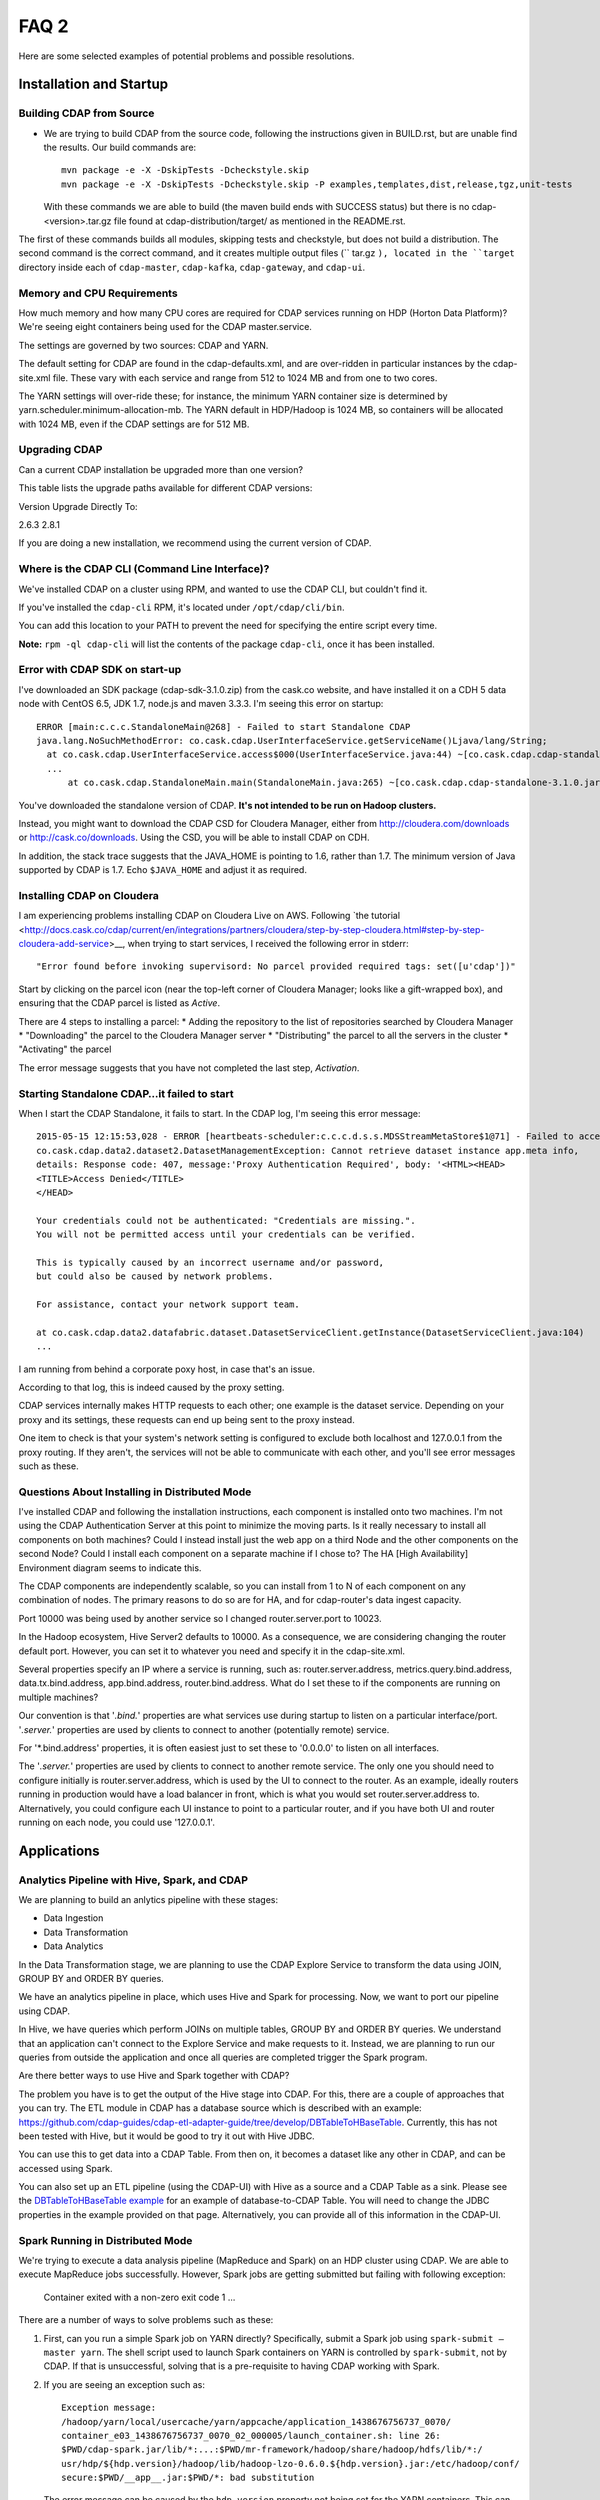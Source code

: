 .. meta::
    :author: Cask Data, Inc.
    :copyright: Copyright © 2015 Cask Data, Inc.

=====
FAQ 2
=====

Here are some selected examples of potential problems and possible resolutions.

Installation and Startup
========================

Building CDAP from Source
-------------------------
- We are trying to build CDAP from the source code, following the instructions given in
  BUILD.rst, but are unable find the results. Our build commands are::

    mvn package -e -X -DskipTests -Dcheckstyle.skip
    mvn package -e -X -DskipTests -Dcheckstyle.skip -P examples,templates,dist,release,tgz,unit-tests

  With these commands we are able to build (the maven build ends with SUCCESS status) but there is
  no cdap-<version>.tar.gz file found at cdap-distribution/target/ as mentioned in the README.rst.


The first of these commands builds all modules, skipping tests and checkstyle, but does not build a distribution.
The second command is the correct command, and it creates multiple output files (`` tar.gz ``), located in
the ``target`` directory inside each of ``cdap-master``, ``cdap-kafka``, ``cdap-gateway``, and ``cdap-ui``.


Memory and CPU Requirements
---------------------------
How much memory and how many CPU cores are required for CDAP services running on HDP
(Horton Data Platform)? We're seeing eight containers being used for the CDAP master.service.

The settings are governed by two sources: CDAP and YARN.

The default setting for CDAP are found in the cdap-defaults.xml, and are over-ridden in
particular instances by the cdap-site.xml file. These vary with each service and range
from 512 to 1024 MB and from one to two cores.

The YARN settings will over-ride these; for instance, the minimum YARN container size is
determined by yarn.scheduler.minimum-allocation-mb. The YARN default in HDP/Hadoop is 1024
MB, so containers will be allocated with 1024 MB, even if the CDAP settings are for 512
MB.


Upgrading CDAP
--------------

Can a current CDAP installation be upgraded more than one version?

This table lists the upgrade paths available for different CDAP versions:

Version  Upgrade Directly To:

2.6.3    2.8.1

If you are doing a new installation, we recommend using the current version of CDAP.


Where is the CDAP CLI (Command Line Interface)?
-----------------------------------------------
We've installed CDAP on a cluster using RPM, and wanted to use the CDAP CLI, but couldn't find it.

If you've installed the ``cdap-cli`` RPM, it's located under ``/opt/cdap/cli/bin``.

You can add this location to your PATH to prevent the need for specifying the entire script every time.

**Note:** ``rpm -ql cdap-cli`` will list the contents of the package ``cdap-cli``, once it
has been installed.


Error with CDAP SDK on start-up
-------------------------------
I've downloaded an SDK package (cdap-sdk-3.1.0.zip) from the cask.co website, and have installed it
on a CDH 5 data node with CentOS 6.5, JDK 1.7, node.js and maven 3.3.3. I'm seeing this error on startup::

  ERROR [main:c.c.c.StandaloneMain@268] - Failed to start Standalone CDAP
  java.lang.NoSuchMethodError: co.cask.cdap.UserInterfaceService.getServiceName()Ljava/lang/String;
    at co.cask.cdap.UserInterfaceService.access$000(UserInterfaceService.java:44) ~[co.cask.cdap.cdap-standalone-3.1.0.jar:na]
    ...
  	at co.cask.cdap.StandaloneMain.main(StandaloneMain.java:265) ~[co.cask.cdap.cdap-standalone-3.1.0.jar:na]  

You've downloaded the standalone version of CDAP. **It's not intended to be run on Hadoop clusters.**

Instead, you might want to download the CDAP CSD for Cloudera Manager, either from 
http://cloudera.com/downloads or http://cask.co/downloads. Using the CSD, you will be able to install CDAP on CDH.

In addition, the stack trace suggests that the JAVA_HOME is pointing to 1.6, rather than
1.7. The minimum version of Java supported by CDAP is 1.7. Echo ``$JAVA_HOME`` and adjust
it as required.


Installing CDAP on Cloudera
---------------------------
I am experiencing problems installing CDAP on Cloudera Live on AWS. Following `the tutorial 
<http://docs.cask.co/cdap/current/en/integrations/partners/cloudera/step-by-step-cloudera.html#step-by-step-cloudera-add-service>__,
when trying to start services, I received the following error in stderr::

  "Error found before invoking supervisord: No parcel provided required tags: set([u'cdap'])"


Start by clicking on the parcel icon (near the top-left corner of Cloudera Manager; looks
like a gift-wrapped box), and ensuring that the CDAP parcel is listed as *Active*.

There are 4 steps to installing a parcel:
* Adding the repository to the list of repositories searched by Cloudera Manager
* "Downloading" the parcel to the Cloudera Manager server
* "Distributing" the parcel to all the servers in the cluster
* "Activating" the parcel

The error message suggests that you have not completed the last step, *Activation*.


Starting Standalone CDAP…it failed to start
-------------------------------------------
When I start the CDAP Standalone, it fails to start. In the CDAP log, I'm seeing this error message::

  2015-05-15 12:15:53,028 - ERROR [heartbeats-scheduler:c.c.c.d.s.s.MDSStreamMetaStore$1@71] - Failed to access app.meta table
  co.cask.cdap.data2.dataset2.DatasetManagementException: Cannot retrieve dataset instance app.meta info,
  details: Response code: 407, message:'Proxy Authentication Required', body: '<HTML><HEAD>
  <TITLE>Access Denied</TITLE>
  </HEAD>

  Your credentials could not be authenticated: "Credentials are missing.". 
  You will not be permitted access until your credentials can be verified.

  This is typically caused by an incorrect username and/or password, 
  but could also be caused by network problems.
  
  For assistance, contact your network support team.
  
  at co.cask.cdap.data2.datafabric.dataset.DatasetServiceClient.getInstance(DatasetServiceClient.java:104)
  ...
  
I am running from behind a corporate poxy host, in case that's an issue.

According to that log, this is indeed caused by the proxy setting. 

CDAP services internally makes HTTP requests to each other; one example is the dataset
service. Depending on your proxy and its settings, these requests can end up being sent to
the proxy instead.

One item to check is that your system's network setting is configured to exclude both
localhost and 127.0.0.1 from the proxy routing. If they aren't, the services will not be
able to communicate with each other, and you'll see error messages such as these.


Questions About Installing in Distributed Mode
----------------------------------------------
I've installed CDAP and following the installation instructions, each component is
installed onto two machines.  I'm not using the CDAP Authentication Server at this point
to minimize the moving parts.  Is it really necessary to install all components on both
machines?  Could I instead install just the web app on a third Node and the other components on
the second Node?  Could I install each component on a separate machine if I chose to? The HA [High
Availability] Environment diagram seems to indicate this.

The CDAP components are independently scalable, so you can install from 1 to N of each component on any
combination of nodes.  The primary reasons to do so are for HA, and for cdap-router's data
ingest capacity.


Port 10000 was being used by another service so I changed router.server.port to 10023.

In the Hadoop ecosystem, Hive Server2 defaults to 10000. As a consequence, we are
considering changing the router default port. However, you can set it to whatever you need
and specify it in the cdap-site.xml.


Several properties specify an IP where a service is running, such as: router.server.address,
metrics.query.bind.address, data.tx.bind.address, app.bind.address, router.bind.address.
What do I set these to if the components are running on multiple machines?

Our convention is that '*.bind.*' properties are what services use during startup to
listen on a particular interface/port.  '*.server.*' properties are used by clients to
connect to another (potentially remote) service.  

For '*.bind.address' properties, it is often easiest just to set these to '0.0.0.0' to
listen on all interfaces.   

The '*.server.*' properties are used by clients to connect to another remote service. The
only one you should need to configure initially is router.server.address, which is used by
the UI to connect to the router.  As an example, ideally routers running in production
would have a load balancer in front, which is what you would set router.server.address to.
Alternatively, you could configure each UI instance to point to a particular router, and
if you have both UI and router running on each node, you could use '127.0.0.1'.


Applications
============

Analytics Pipeline with Hive, Spark, and CDAP
---------------------------------------------
We are planning to build an anlytics pipeline with these stages:

- Data Ingestion
- Data Transformation
- Data Analytics

In the Data Transformation stage, we are planning to use the CDAP Explore Service to transform the
data using JOIN, GROUP BY and ORDER BY queries.

We have an analytics pipeline in place, which uses Hive and Spark for processing. Now, we
want to port our pipeline using CDAP.

In Hive, we have queries which perform JOINs on multiple tables, GROUP BY and ORDER BY
queries. We understand that an application can't connect to the Explore Service and make
requests to it. Instead, we are planning to run our queries from outside the application
and once all queries are completed trigger the Spark program.

Are there better ways to use Hive and Spark together with CDAP?


The problem you have is to get the output of the Hive stage into CDAP.
For this, there are a couple of approaches that you can try. The ETL module in CDAP has a
database source which is described with an example:
https://github.com/cdap-guides/cdap-etl-adapter-guide/tree/develop/DBTableToHBaseTable.
Currently, this has not been tested with Hive, but it would be good to try it out with
Hive JDBC.

You can use this to get data into a CDAP Table. From then on, it becomes a dataset like
any other in CDAP, and can be accessed using Spark.

You can also set up an ETL pipeline (using the CDAP-UI) with Hive as a source and a CDAP Table as a
sink. Please see the `DBTableToHBaseTable example 
<https://github.com/cdap-guides/cdap-etl-adapter-guide/tree/develop/DBTableToHBaseTable>`__
for an example of database-to-CDAP Table. You will need to change the JDBC properties in the example
provided on that page. Alternatively, you can provide all of this information in the
CDAP-UI. 


Spark Running in Distributed Mode
---------------------------------
We're trying to execute a data analysis pipeline (MapReduce and Spark) on an HDP cluster using CDAP.
We are able to execute MapReduce jobs successfully.
However, Spark jobs are getting submitted but failing with following exception:

   Container exited with a non-zero exit code 1
   ...
   
There are a number of ways to solve problems such as these:

1. First, can you run a simple Spark job on YARN directly? Specifically, submit a Spark
   job using ``spark-submit —master yarn``. The shell script used to launch Spark containers on
   YARN is controlled by ``spark-submit``, not by CDAP. If that is unsuccessful, solving that is
   a pre-requisite to having CDAP working with Spark.

#. If you are seeing an exception such as::

      Exception message:
      /hadoop/yarn/local/usercache/yarn/appcache/application_1438676756737_0070/
      container_e03_1438676756737_0070_02_000005/launch_container.sh: line 26:
      $PWD/cdap-spark.jar/lib/*:...:$PWD/mr-framework/hadoop/share/hadoop/hdfs/lib/*:/
      usr/hdp/${hdp.version}/hadoop/lib/hadoop-lzo-0.6.0.${hdp.version}.jar:/etc/hadoop/conf/
      secure:$PWD/__app__.jar:$PWD/*: bad substitution

   The error message can be caused by the ``hdp.version`` property not being set for the
   YARN containers. This can be resolved by adding theses configurations to the
   ``cdap-site.xml`` file (usually located inside ``/etc/cdap/conf/``)::

      <property>
          <name>app.program.jvm.opts</name>
          <value>-Dhdp.version=${hdp.version} -XX:MaxPermSize=128M ${twill.jvm.gc.opts}</value>
          <description>Java options for all program containers</description>
      </property>
    
#. To further debug: when launching a Spark program, CDAP will first launch a YARN
   application to act as the client for submitting the actual Spark job. You can look at the 
   log files from that client container; usually the container-id ends with ``00002``,
   since ``00001`` is the YARN application.


User Interface
==============

Does CDAP support CORS?
-----------------------
CORS (`Cross-Origin Resource Sharing <http://www.w3.org/TR/cors/>`__) is 
currently not supported in CDAP. 

If you were interested in using CORS to create a webapp that showed information about CDAP
gathered through the RESTful APIs, a workaround would be the method used for the CDAP-UI.
Make backend requests through a NodeJS server and route the response to the client
browser. Here, the NodeJS server acts as a proxy and from it you can call the CDAP RESTful
end points without any issues of cross-domain.


Databases and Transactions
==========================

Understand the BufferingTable Undo API 
--------------------------------------
I don't understand the expected behavior of the undo API from BufferingTable.
If the input map contains a null value for a column, does this mean we should 
be deleting that entry for the associated column from the persistent store?

::

  /**
   * Undos previously persisted changes. After this method returns we assume that 
   * data can be visible to other table clients (of course other clients may choose 
   * still not to see it based on transaction isolation logic).
   *
   * @param persisted previously persisted changes. Map is described as row->(column->value).
   *                  Map can contain null values which means that the corresponded column was deleted
   * @throws Exception
   */
  protected abstract void undo(NavigableMap<byte[], NavigableMap<byte[], Update>> persisted)
    throws Exception;


Let's say you have these key-value pairs in your BufferingTable::

  a: 1
  b: 2

Then you deleted ``a`` |---| you would then have::

  b: 2

If you called ``undo()`` with ``{a: null}``, then the expected behavior would be to
"undelete" the ``"a"`` key-value pair which was previously deleted, resulting in the original
state::

  a: 1
  b: 2


Transaction...is not in progress during HelloWorld
--------------------------------------------------
I've modified the HelloWorld example, and now I am seeing transaction related errors::

[warn 2015/08/10 22:50:53.299 IST <DatasetTypeManager STARTING> tid=0x24] Transaction 1231000000 is not in progress.
co.cask.tephra.TransactionNotInProgressException: canCommit() is called for transaction 1231000000 
that is not in progress (it is known to be invalid)
	at co.cask.tephra.TransactionManager.commit(TransactionManager.java:842)
	at co.cask.tephra.inmemory.InMemoryTxSystemClient.commit(InMemoryTxSystemClient.java:73)
	at co.cask.tephra.TransactionContext.commit(TransactionContext.java:265)
	...
	
The message ``(it is known to be invalid)`` indicates that the transaction has timed out.
Transactions normally time out after 30 seconds and then are moved to the "invalid" set.
You can either start a long-running transaction [link] or increase the transaction timeout property [link].


Is the @RoundRobin annotation appropriate for stream events? 
-------------------------------------------------------------
The documentation only talks about partitioning when consuming from queues, not streams.
Do the same partitioning strategies |---| FIFO, round-robin, and hash-based |---| also
apply to streams?

The @RoundRobin annotation is a property of the flowlet and it is applicable irrespective of
who (either a stream or another flowlet) is emitting the data to the flowlet. When a
stream is connected to a flowlet, the stream acts as a source which is basically a file-backed
queue. Based on the partitioning strategy specified for the flowlet, an appropriate instance
of the flowlet consumes the event from the queue.


Other Resources
===============

Check our issues database for known issues
------------------------------------------
When trying to solve an issue, one source of information is the CDAP Issues database. 
The `unresolved issues can be browsed
<https://issues.cask.co/issues/?jql=project%3DCDAP%20AND%20resolution%3DUnresolved%20ORDER%20BY%20priority%20DESC>`__; 
and using the search box in the upper-right, you can look for issues that contain a particular problem or keyword:

.. image:: ../_images/faq-quick-search.png



